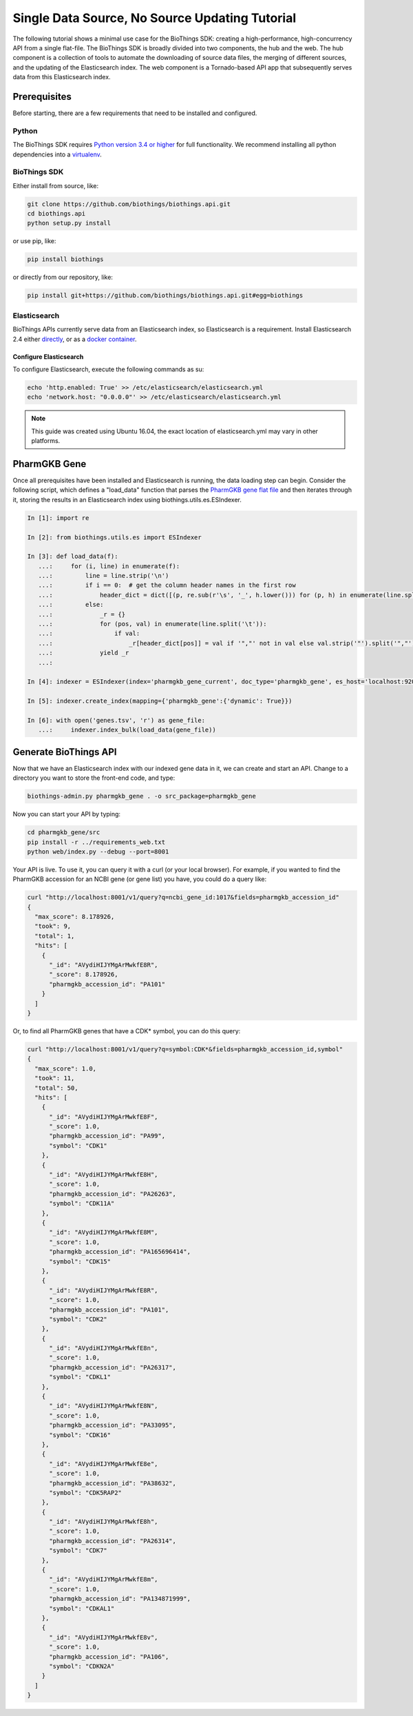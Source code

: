 ***********************************************
Single Data Source, No Source Updating Tutorial
***********************************************

The following tutorial shows a minimal use case for the BioThings SDK: creating a
high-performance, high-concurrency API from a single flat-file.  The BioThings SDK
is broadly divided into two components, the hub and the web.  The hub component is a
collection of tools to automate the downloading of source data files, the merging
of different sources, and the updating of the Elasticsearch index.  The web component
is a Tornado-based API app that subsequently serves data from this Elasticsearch index.

Prerequisites
^^^^^^^^^^^^^

Before starting, there are a few requirements that need to be installed and configured.

Python
======

The BioThings SDK requires `Python version 3.4 or higher <https://www.python.org/>`_ for full functionality.
We recommend installing all python dependencies into a `virtualenv <https://virtualenv.pypa.io/en/stable/>`_.

BioThings SDK
=============

Either install from source, like:

.. code-block:: bash
    
    git clone https://github.com/biothings/biothings.api.git
    cd biothings.api
    python setup.py install

or use pip, like:

.. code-block:: bash

    pip install biothings

or directly from our repository, like:

.. code-block:: bash

    pip install git+https://github.com/biothings/biothings.api.git#egg=biothings

Elasticsearch
=============

BioThings APIs currently serve data from an Elasticsearch index, so Elasticsearch is a requirement.
Install Elasticsearch 2.4 either `directly <https://www.elastic.co/guide/en/elasticsearch/reference/2.4/_installation.html>`_,
or as a `docker container <https://www.elastic.co/guide/en/elasticsearch/reference/current/docker.html>`_.

Configure Elasticsearch
+++++++++++++++++++++++

To configure Elasticsearch, execute the following commands as su:

.. code-block:: bash

    echo 'http.enabled: True' >> /etc/elasticsearch/elasticsearch.yml
    echo 'network.host: "0.0.0.0"' >> /etc/elasticsearch/elasticsearch.yml

.. note:: This guide was created using Ubuntu 16.04, the exact location of elasticsearch.yml may vary in other platforms.

PharmGKB Gene
^^^^^^^^^^^^^

Once all prerequisites have been installed and Elasticsearch is running, the data loading step can begin.
Consider the following script, which defines a "load_data" function that parses
the `PharmGKB gene flat file <https://api.pharmgkb.org/v1/download/file/data/genes.zip>`_ and then iterates through it, storing the results in an Elasticsearch index using biothings.utils.es.ESIndexer.

.. code-block:: python

    In [1]: import re

    In [2]: from biothings.utils.es import ESIndexer

    In [3]: def load_data(f):
       ...:     for (i, line) in enumerate(f):
       ...:         line = line.strip('\n')
       ...:         if i == 0:  # get the column header names in the first row
       ...:             header_dict = dict([(p, re.sub(r'\s', '_', h.lower())) for (p, h) in enumerate(line.split('\t'))])
       ...:         else:
       ...:             _r = {}
       ...:             for (pos, val) in enumerate(line.split('\t')):
       ...:                 if val:
       ...:                     _r[header_dict[pos]] = val if '","' not in val else val.strip('"').split('","')
       ...:             yield _r
       ...:

    In [4]: indexer = ESIndexer(index='pharmgkb_gene_current', doc_type='pharmgkb_gene', es_host='localhost:9200')

    In [5]: indexer.create_index(mapping={'pharmgkb_gene':{'dynamic': True}})

    In [6]: with open('genes.tsv', 'r') as gene_file:
       ...:     indexer.index_bulk(load_data(gene_file))

Generate BioThings API 
^^^^^^^^^^^^^^^^^^^^^^

Now that we have an Elasticsearch index with our indexed gene data in it, we can create and start
an API.  Change to a directory you want to store the front-end code, and type:

.. code-block:: bash

    biothings-admin.py pharmgkb_gene . -o src_package=pharmgkb_gene

Now you can start your API by typing:

.. code-block:: bash

    cd pharmgkb_gene/src
    pip install -r ../requirements_web.txt
    python web/index.py --debug --port=8001

Your API is live.  To use it, you can query it with a curl (or your local browser).  For example,
if you wanted to find the PharmGKB accession for an NCBI gene (or gene list) you have, you could do a query
like:

.. code-block:: bash

    curl "http://localhost:8001/v1/query?q=ncbi_gene_id:1017&fields=pharmgkb_accession_id"
    {
      "max_score": 8.178926,
      "took": 9,
      "total": 1,
      "hits": [
        {
          "_id": "AVydiHIJYMgArMwkfE8R",
          "_score": 8.178926,
          "pharmgkb_accession_id": "PA101"
        }
      ]
    }

Or, to find all PharmGKB genes that have a CDK* symbol, you can do this query:

.. code-block:: bash

    curl "http://localhost:8001/v1/query?q=symbol:CDK*&fields=pharmgkb_accession_id,symbol"
    {
      "max_score": 1.0,
      "took": 11,
      "total": 50,
      "hits": [
        {
          "_id": "AVydiHIJYMgArMwkfE8F",
          "_score": 1.0,
          "pharmgkb_accession_id": "PA99",
          "symbol": "CDK1"
        },
        {
          "_id": "AVydiHIJYMgArMwkfE8H",
          "_score": 1.0,
          "pharmgkb_accession_id": "PA26263",
          "symbol": "CDK11A"
        },
        {
          "_id": "AVydiHIJYMgArMwkfE8M",
          "_score": 1.0,
          "pharmgkb_accession_id": "PA165696414",
          "symbol": "CDK15"
        },
        {
          "_id": "AVydiHIJYMgArMwkfE8R",
          "_score": 1.0,
          "pharmgkb_accession_id": "PA101",
          "symbol": "CDK2"
        },
        {
          "_id": "AVydiHIJYMgArMwkfE8n",
          "_score": 1.0,
          "pharmgkb_accession_id": "PA26317",
          "symbol": "CDKL1"
        },
        {
          "_id": "AVydiHIJYMgArMwkfE8N",
          "_score": 1.0,
          "pharmgkb_accession_id": "PA33095",
          "symbol": "CDK16"
        },
        {
          "_id": "AVydiHIJYMgArMwkfE8e",
          "_score": 1.0,
          "pharmgkb_accession_id": "PA38632",
          "symbol": "CDK5RAP2"
        },
        {
          "_id": "AVydiHIJYMgArMwkfE8h",
          "_score": 1.0,
          "pharmgkb_accession_id": "PA26314",
          "symbol": "CDK7"
        },
        {
          "_id": "AVydiHIJYMgArMwkfE8m",
          "_score": 1.0,
          "pharmgkb_accession_id": "PA134871999",
          "symbol": "CDKAL1"
        },
        {
          "_id": "AVydiHIJYMgArMwkfE8v",
          "_score": 1.0,
          "pharmgkb_accession_id": "PA106",
          "symbol": "CDKN2A"
        }
      ]
    }
